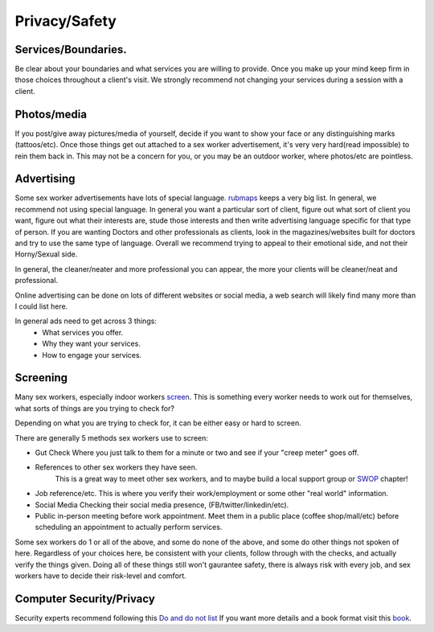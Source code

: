 Privacy/Safety
==============

Services/Boundaries.
--------------------
Be clear about your boundaries and what services you are willing to provide. Once you make
up your mind keep firm in those choices throughout a client's visit. We strongly recommend
not changing your services during a session with a client.

Photos/media
------------
If you post/give away pictures/media of yourself, decide if you want to show your face or any distinguishing marks (tattoos/etc).
Once those things get out attached to a sex worker advertisement, it's very very hard(read impossible) to rein them back in.
This may not be a concern for you, or you may be an outdoor worker, where photos/etc are pointless.

Advertising
-----------

Some sex worker advertisements have lots of special language.
`rubmaps <http://www.rubmaps.com/rubmaps-slang>`_ keeps a very big list.
In general, we recommend not using special language. In general you want a particular sort of client,
figure out what sort of client you want, figure out what their interests are, stude those interests and then write
advertising language specific for that type of person.  If you are wanting Doctors and other professionals as clients,
look in the magazines/websites built for doctors and try to use the same type of language.
Overall we recommend trying to appeal to their emotional side, and not their Horny/Sexual side.

In general, the cleaner/neater and more professional you can appear, the more your clients will be cleaner/neat and professional. 

Online advertising can be done on lots of different websites or social media, a web search will likely find many more than I could list here.

In general ads need to get across 3 things:
  * What services you offer.
  * Why they want your services.
  * How to engage your services.

Screening
---------

Many sex workers, especially indoor workers `screen`_. This is something every worker needs to
work out for themselves, what sorts of things are you trying to check for?

Depending on what you are trying to check for, it can be either easy or hard to screen.

There are generally 5 methods sex workers use to screen:

* Gut Check
  Where you just talk to them for a minute or two and see if your "creep meter" goes off.
* References to other sex workers they have seen.
   This is a great way to meet other sex workers, and to maybe build a local support group or `SWOP`_ chapter!
* Job reference/etc.
  This is where you verify their work/employment or some other "real world" information.
* Social Media
  Checking their social media presence, (FB/twitter/linkedin/etc).
* Public in-person meeting before work appointment.
  Meet them in a public place (coffee shop/mall/etc) before scheduling an appointment to actually perform services.

Some sex workers do 1 or all of the above, and some do none of the above, and some do other things not spoken of here.
Regardless of your choices here, be consistent with your clients, follow through with the checks, and actually verify the things given.
Doing all of these things still won't gaurantee safety, there is always risk with every job, and sex workers have to decide their risk-level and comfort.

Computer Security/Privacy
-------------------------

Security experts recommend following this `Do and do not list`_ If you want more details and a book format visit this `book`_.



.. _screen: :ref:`definitions#Screening`
.. _SWOP: http://www.swopusa.org
.. _Do and do not list: https://techsolidarity.org/resources/basic_security.htm
.. _book: http://www.tcij.org/resources/handbooks/infosec
